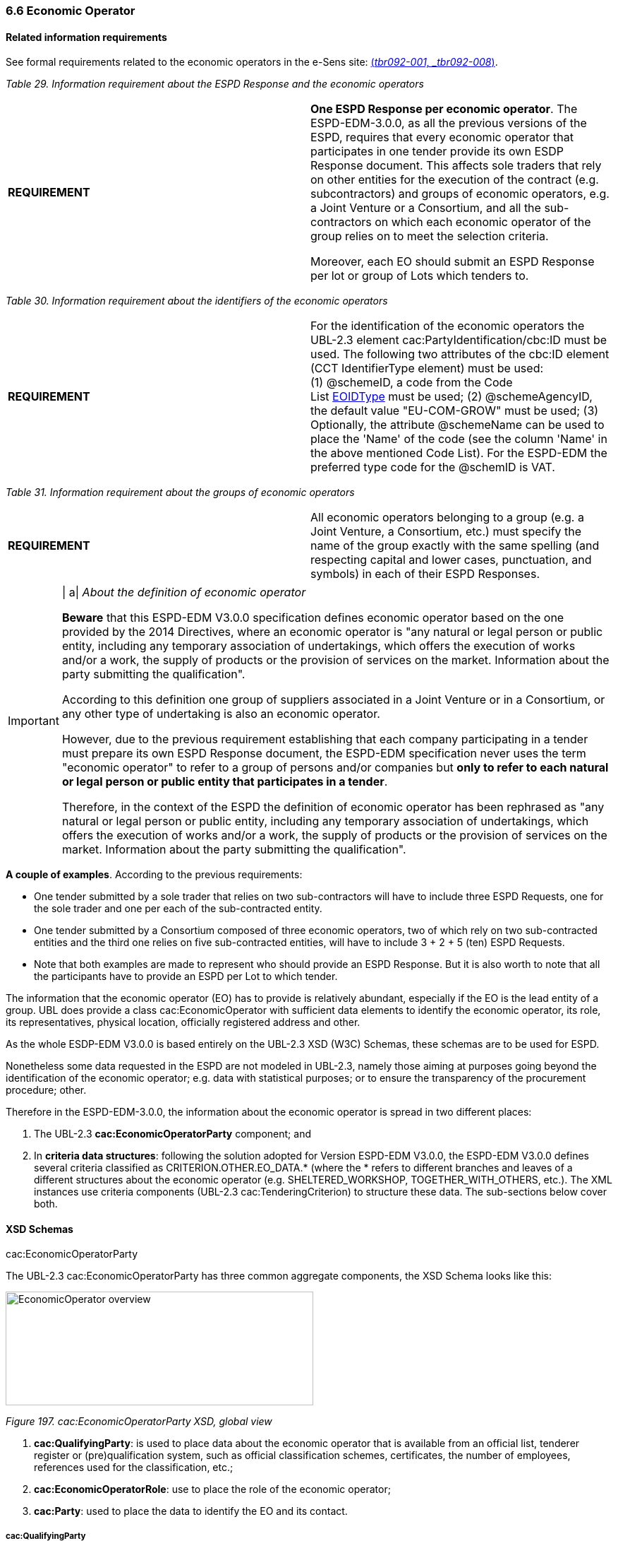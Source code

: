 === 6.6 Economic Operator

==== Related information requirements

See formal requirements related to the economic operators in the e-Sens site: link:http://wiki.ds.unipi.gr/display/ESPDInt/BIS+41+-+ESPD+V2.1.0#BIS41-ESPDV2.1-tbr092-001[(_tbr092-001, _tbr092-008_)].

[cols=",",options="header",]
_Table 29. Information requirement about the ESPD Response and the economic operators_ 
|===
|*REQUIREMENT* a|
*One ESPD Response per economic operator*. The ESPD-EDM-3.0.0, as all the previous versions of the ESPD, requires that every economic operator that participates in one tender provide its own ESDP Response document. This affects sole traders that rely on other entities for the execution of the contract (e.g. subcontractors) and groups of economic operators, e.g. a Joint Venture or a Consortium, and all the sub-contractors on which each economic operator of the group relies on to meet the selection criteria.

Moreover, each EO should submit an ESPD Response per lot or group of Lots which tenders to.

|===

[cols=",",options="header",]

_Table 30. Information requirement about the identifiers of the economic operators_
|===
|*REQUIREMENT* |For the identification of the economic operators the UBL-2.3 element cac:PartyIdentification/cbc:ID must be used. The following two attributes of the cbc:ID element (CCT IdentifierType element) must be used: (1) @schemeID, a code from the Code List link:https://github.com/ESPD/ESPD-EDM/tree/3.0.0/docs/src/main/asciidoc/dist/cl/ods/[EOIDType] must be used; (2) @schemeAgencyID, the default value "EU-COM-GROW" must be used; (3) Optionally, the attribute @schemeName can be used to place the 'Name' of the code (see the column 'Name' in the above mentioned Code List). For the ESPD-EDM the preferred type code for the @schemID is VAT.
|===

[cols=",",options="header",]

_Table 31. Information requirement about the groups of economic operators_
|===
|*REQUIREMENT* |All economic operators belonging to a group (e.g. a Joint Venture, a Consortium, etc.) must specify the name of the group exactly with the same spelling (and respecting capital and lower cases, punctuation, and symbols) in each of their ESPD Responses.
|===

[cols=",",]
[IMPORTANT]
==== 
| a|
_About the definition of economic operator_

*Beware* that this ESPD-EDM V3.0.0 specification defines economic operator based on the one provided by the 2014 Directives, where an economic operator is "any natural or legal person or public entity, including any temporary association of undertakings, which offers the execution of works and/or a work, the supply of products or the provision of services on the market. Information about the party submitting the qualification".

According to this definition one group of suppliers associated in a Joint Venture or in a Consortium, or any other type of undertaking is also an economic operator.

However, due to the previous requirement establishing that each company participating in a tender must prepare its own ESPD Response document, the ESPD-EDM specification never uses the term "economic operator" to refer to a group of persons and/or companies but *only to refer to each natural or legal person or public entity that participates in a tender*.

Therefore, in the context of the ESPD the definition of economic operator has been rephrased as "any natural or legal person or public entity, including any temporary association of undertakings, which offers the execution of works and/or a work, the supply of products or the provision of services on the market. Information about the party submitting the qualification".
====

*A couple of examples*. According to the previous requirements:

* One tender submitted by a sole trader that relies on two sub-contractors will have to include three ESPD Requests, one for the sole trader and one per each of the sub-contracted entity.
* One tender submitted by a Consortium composed of three economic operators, two of which rely on two sub-contracted entities and the third one relies on five sub-contracted entities, will have to include 3 + 2 + 5 (ten) ESPD Requests.
* Note that both examples are made to represent who should provide an ESPD Response. But it is also worth to note that all the participants have to provide an ESPD per Lot to which tender.

The information that the economic operator (EO) has to provide is relatively abundant, especially if the EO is the lead entity of a group. UBL does provide a class cac:EconomicOperator with sufficient data elements to identify the economic operator, its role, its representatives, physical location, officially registered address and other.

As the whole ESDP-EDM V3.0.0 is based entirely on the UBL-2.3 XSD (W3C) Schemas, these schemas are to be used for ESPD.

Nonetheless some data requested in the ESPD are not modeled in UBL-2.3, namely those aiming at purposes going beyond the identification of the economic operator; e.g. data with statistical purposes; or to ensure the transparency of the procurement procedure; other.

Therefore in the ESPD-EDM-3.0.0, the information about the economic operator is spread in two different places:

[arabic]
. The UBL-2.3 *cac:EconomicOperatorParty* component; and
. In *criteria data structures*: following the solution adopted for Version ESPD-EDM V3.0.0, the ESPD-EDM V3.0.0 defines several criteria classified as CRITERION.OTHER.EO_DATA.* (where the * refers to different branches and leaves of a different structures about the economic operator (e.g. SHELTERED_WORKSHOP, TOGETHER_WITH_OTHERS, etc.). The XML instances use criteria components (UBL-2.3 cac:TenderingCriterion) to structure these data. The sub-sections below cover both.

==== XSD Schemas

cac:EconomicOperatorParty

The UBL-2.3 cac:EconomicOperatorParty has three common aggregate components, the XSD Schema looks like this:

image:Economic_Operator_overview.png[EconomicOperator overview,width=436,height=161]

_Figure 197. cac:EconomicOperatorParty XSD, global view_

[arabic]
. *cac:QualifyingParty*: is used to place data about the economic operator that is available from an official list, tenderer register or (pre)qualification system, such as official classification schemes, certificates, the number of employees, references used for the classification, etc.;
. *cac:EconomicOperatorRole*: use to place the role of the economic operator;
. *cac:Party*: used to place the data to identify the EO and its contact.

===== cac:QualifyingParty

The diagram below shows the XSD element that will hold the data required by the ESPD (see mock-up 1/7, too). Beware that:

* *Identification of the economic operator*: The Identifier assigned by the register or (pre)qualification system to the economic operator is placed in the element /cac:EconomicOperatorParty/cac:QualifyingParty/cac:Party/cac:PartyIdentification (more details on this below and in the XML example);
* *(Pre)qualification system*: The Identifier and name of the (pre)qualification system is captured from e-Certis. The only datum that is necessary to keep in the XML is the identifier of the system provided by e-Certis. This identifier will be used as the value for the attribute schemeAgencyID (always compulsory) of the element /cac:EconomicOperatorParty/cac:QualifyingParty/cac:Party/cac:PartyIdentification. This way:
** The (pre)qualification system is perfectly identified (and trusted, as it is registered in eCertis); and
** The economic operator, identified with the number used in that (pre)qualification system, is linked inequivocally to that (pre)qualification system.
* *References and classification*: The references linked to the classification of the EO are place in the component cac:QualifyingParty/cac:CompletedTask.
** For V3.0.0 of the ESPD the only expected data about the reference is a short description identifying the task as described in the (pre)qualification system. However if you take a look at this common aggregate component you will observe that it caters for other relevant data.
** Similarly, ESPD-EDM V3.0.0, does not expect a complex representation of possible (optional) classification schemes. However the component cac:BusinessClassificationScheme, associated to cac:QualifyingParty allows complex hierarchical classifications.
* *SME and number of employees*: The number of employees determine the classification of the company as Micro, Small, Medium or Large company. The cac:QualifyingParty component provides two place-holders that are used by this ESPD-EDM (see also mock-ups above) :
** *cac:QualifyingParty/cbc:EmployeeQuantity*, for the number of employees; and
** *cac:QualifyingParty/cac:Party/cbc:IndustryClassificationCode* to indicate whether the EO is a micro, small, medium or large company (or simply an SME). This code is defined in the Code List link:https://github.com/ESPD/ESPD-EDM/tree/3.0.0/docs/src/main/asciidoc/dist/cl/ods/[economic-operator-size]. See also sections "Expected Elements" and "XML example" for more details.
* *Turnover*: For statistical purposes the ESPD-EDM asks this datum to reflect the financial capability of the economic operator (see mock-ups above). This datum is to be placed in cac:QualifyingParty/cac:FinancialCapability/ValueAmount.

image:Qualifying_Party.png[Qualifying Party,width=404,height=337]

_Figure 198. cac:QualifyingParty element, XSD_

===== cac:EconomicOperatorRole

The UBL-2.3 element for the role of the economic operator is quite straightforward and typical in UBL: it provides a pair *code + description* (see Code List link:https://github.com/ESPD/ESPD-EDM/tree/3.0.0/docs/src/main/asciidoc/dist/cl/ods/[eo-role-type] for the codes and descriptions; see also the XML example below).

image:eo-role-type.png[Role of the economic operator,width=403,height=126]

_Figure 199. Role of the economic operator_

===== cac:Party

The XSD diagram below shows (in blue) the elements for which data are expected in the ESPD Response for the cac:Party element of the economic operator.

image:Party__economic party.png[The Party of the economic party,width=295,height=439]

_Figure 200. The Party of the economic party_

The figures below show the `cac:QualifyingParty` sub-components `cac:BusinessClassificationScheme` and `FinancialCapability`, and `cac:CompletedTask` in a bit more of detail. At present, the ESPD-EDM only uses one field, cbc:Description for the references and classifications and `cbc:Amount`for the Turnover.

image:UBL-2.3_Classification_Scheme.png[UBL-2.3 'Classification Scheme',width=485,height=349]

_Figure 201. The rich structure of a UBL-2.3 'Classification Scheme' for the representation of taxonomies_

image:UBL-2.3_Capability.png[UBL-2.3 'Capability',width=454,height=207]

_Figure 202. The structure of UBL-2.3 'Capability'_

image:UBL-2.3_Completed_Task_for references.png[UBL-2.3 Completed Task (used for references),width=291,height=200]

_Figure 203. The structure of the UBL-2.3 Completed Task (used for references)_

UBL-2.3 provides a component to hold very specifically the data to identify the economic operator as it officially registered in a Business Register. This XSD diagram below shows the elements of this component cac:LegalEntityParty. This ESPD-EDM specification recommends to use it as an alternative (or supplementary) way to identify the economic party.

image:UBL-2.3_Legal_Entity_Party.png[UBL-2.3 Legal Entity Party,width=303,height=358]

_Figure 204. The UBL-2.3 Legal Entity Party_

==== Expected elements

Please, remember that the elements cac:ContractingAuthority, cac:ProcurementProject, cac:ProcurementProjectLot, and cac:AdditionalDocumentReference are expected in the ESPD Request, too. However, for the sake of brevity, and as they are taken from the ESPD Request and 'copied' in the ESPD Response, they have not been re-explained in this section about the ESPD Response. Therefore for details on those elements please refer to the section *2. The ESPD Request document*.

[cols=",",options="header",]
[IMPORTANT]
====
*Remember* that if the economic operator belongs to a group (i.e. it is not a sole contractor), the element /cac:QualificationApplicationResponse/cbc:EconomicOperatorGroupName becomes *compulsory* and that *the spelling of the name must be identical for lead entity, all the members of the group and all the entities that participate in the procedure*.
====
_Table 32. Economic operator, expected elements_
|===
|*Class name*: |cac:EconomicOperatorParty
|*Definition*: |Any natural or legal person or public entity, including any temporary association of undertakings, which offers the execution of works and/or a work, the supply of products or the provision of services on the market. Information about the party submitting the qualification.
|*Business rule(s)*: |Common (BR-RESP-10)
|*File*: |dist/common/xsdrt/UBL-CommonAggregateComponents-2.3.xsd
|*Path*: |/QualificationApplicationResponse/cac:EconomicOperatorParty
|*Context of use*: |The ESPD Response document.
|===

[cols=",,,,",options="header",]
|===
|*Components* |*Type* |*Card* |*Description* |*Requirements*
|*cac:QualifyingParty* |Associated class |1 |The distinctive features or characteristics qualifying an economic operator to be a party in a tendering process (e.g., number of employees, number of operating units, type of business, technical and financial capabilities, completed projects). a|
*Information Requirement*: link:http://wiki.ds.unipi.gr/display/ESPDInt/BIS+41+-+ESPD+V2.1.0#BIS41-ESPDV2.1-tbr92-001[_tbr92-001_]

*Rule*: This element is compulsory in the ESPD-EDM V3.0.0 as it is the natural placeholder for several relevant data about the Economic Operator.

*Rule scope*: BR-RESP-10-01

|*cac:EconomnicOperatorRole* |Associated class |1 |The function of the economic operator when bidding from a consortium (Sole tenderer, member of a group, etc.). a|
*Information Requirement*:

*Rule*: This element is compulsory in the ESPD-EDM V3.0.0 because depending on it different sets of data will be required or not, shown or hidden, processed or skipped.

|*cac:Party* |Associated class |1 |Main set of data used to identify and contact the economic operator, such as official identifiers, name, address, contact person, representatives, etc. a|
*Information Requirement*:

*Rule*: (See expected elements and rules below in the table about this Party).

|===

[cols=",",options="header",]

_Table 33. Qualifying Party, expected elements_
|===
|*Class name*: |cac:QualifyingParty
|*Definition*: |The distinctive features or characteristics qualifying an economic operator to be a party in a tendering process (e.g., number of employees, number of operating units, type of business, technical and financial capabilities, completed projects).
|*Business rule(s)*: |(BR-RESP-10-01)
|*File*: |dist/common/xsdrt/UBL-CommonAggregateComponents-2.3.xsd
|*Path*: |/QualificationApplicationRequest/cac:EconomicOperatorParty/cac:QualifyingParty
|*Context of use*: |Economic Operator in the ESPD Response document.
|===

[cols=",,,,",options="header",]
|===
|*Components* |*Type* |*Card* |*Description* |*Requirements*
|*cbc:EmployeeQuantity* |Quantity |0..1 |The number of people employed by the economic operator participating in the tender. a|
*Information Requirement*: link:http://wiki.ds.unipi.gr/display/ESPDInt/BIS+41+-+ESPD+V2.1.0#BIS41-ESPDV2.1-tbr92-001[_tbr92-001_]

*Rule*: Integer value expected.

|*cac:BusinessClassificationScheme/cbc:Description* |Text |0..n |The text describing one official classification assigned by an official list or (pre)qualification system to the economic operator. a|
*Information Requirement*: link:http://wiki.ds.unipi.gr/display/ESPDInt/BIS+41+-+ESPD+V2.1.0#BIS41-ESPDV2.1-tbr92-001[_tbr92-001_]

*Rule*: Only the 'Description' is expected, but the component cac:ClassificationScheme offers other rich possibilities (see the link:https://github.com/ESPD/ESPD-EDM/tree/3.0.0/docs/src/main/asciidoc/dist/mod/[UBL-2.3 model in the distribution package] or in the link:http://docs.oasis-open.org/ubl/csprd01-UBL-2.3/[original source] for more details).

*Rule*: Integer value expected.

|*cac:FinancialCapability/cbc:ValueAmount* |Amount |0..1 |A monetary amount as a measure of this capability. a|
*Information Requirement*: link:http://wiki.ds.unipi.gr/display/ESPDInt/BIS+41+-+ESPD+V2.1.0#BIS41-ESPDV2.1-tbr92-001[_tbr92-001_]

*Rule*: Use it to place here the general Turnover of the EO (for statistical purposes). Compulsory assignment of a value to the attribute currency. The default value should be set to 'EUR'. Compulsory use of the Code List link:https://github.com/ESPD/ESPD-EDM/tree/3.0.0/docs/src/main/asciidoc/dist/cl/ods/[currency].

*Rule scope*: (BR-OTH-01#16, BR-OTH-03)

|*cac:CompletedTask/cbc:Description* |Text |0..1 |Text describing the works, supplies or services executed, delivered or performed in a procurement project (normally used as a reference for the classification of the economic operator. a|
*Information Requirement*: link:http://wiki.ds.unipi.gr/display/ESPDInt/BIS+41+-+ESPD+V2.1.0#BIS41-ESPDV2.1-tbr92-001[_tbr92-001_]

*Rule*: Use it to place here the references that were used in the (pre)qualification system to get the specific classification related to those references.

|*cac:Party/cac:PartyIdentifier/cbc:ID* |Identifier |0..1 |The identifier of the economic operator in an official list, register or (pre)qualification system. a|
*Information Requirement*: link:http://wiki.ds.unipi.gr/display/ESPDInt/BIS+41+-+ESPD+V2.1.0#BIS41-ESPDV2.1-tbr92-001[_tbr92-001_]

*Rule*: The attribute schemeAgencyID must hold the value retrieved from eCertis that identifies unequivocally the (pre)qualification system. If, for any reason, that value is not available use the default schemeAgencyID "EU-COM-GROW" and the cac:EconomicOperatorParty/cac:QualifyingParty/cac:Party/cac:PartyIdentificaton/cbc:ID for the value of the identifier. Additionally you can use the data structure “registered” to specify an alternative or additional name, identifier and description. The code list link:https://github.com/ESPD/ESPD-EDM/blob/2.1.1/docs/src/main/asciidoc/dist/cl/ods/ESPD-CodeLists-V2.1.1.ods[EOIDType] should be used to indicate the type of identifier used as a value of the schemeID attribute, e.g. schemeID="VAT").

*Rule scope*: (BR-RESP-80-S10, BR-RESP-80-S20), Common (BR-RESP-50, BR-OTH-02)

|===

[cols=",",options="header",]
_Table 34. Economic operator role, expected elements_
|===
|*Class name*: |cac:EconomicOperatorRole
|*Definition*: |The function of the economic operator when bidding from a consortium (Sole tenderer, group leader, member of a group, etc.).
|*File*: |dist/common/xsdrt/UBL-CommonAggregateComponents-2.3.xsd
|*Path*: |/QualificationApplicationRequest/cac:EconomicOperatorParty/cac:EconomicOperatorRole
|*Context of use*: |Economic Operator in the ESPD Response document.
|===

[cols=",,,,",options="header",]
|===
|*Components* |*Type* |*Card* |*Description* |*Requirements*
|*cbc:RoleCode* |Code |1 |Identifies the role of the economic operator in the bid. a|
*Information Requirement*: link:http://wiki.ds.unipi.gr/display/ESPDInt/BIS+41+-+ESPD+V2.1.0#BIS41-ESPDV2.1-tbr92-008[_tbr92-008_] *Rule*: Compulsory use of the Code List link:https://github.com/ESPD/ESPD-EDM/tree/3.0.0/docs/src/main/asciidoc/dist/cl/ods/[eo-role-type].

*Rule scope*: (BR-RESP-10-03, BR-OTH-01, BR-OTH-01#15, BR-OTH-03)

|*cbc:RoleDescription* |Text |0..n |The text describing the role of the economic operator in the bid. a|
*Information Requirement*: link:http://wiki.ds.unipi.gr/display/ESPDInt/BIS+41+-+ESPD+V2.1.0#BIS41-ESPDV2.1-tbr92-008[_tbr92-008_]

*Rule*: Software applications should retrieve and reuse the description from the Code List link:https://github.com/ESPD/ESPD-EDM/tree/3.0.0/docs/src/main/asciidoc/dist/cl/ods/[eo-role-type].

*Rule scope*: Common (BR-RESP-10-02)

|===

[cols=",",options="header",]
_Table 35. (Qualifying) economic operator party, expected elements_
|===
|*Class name*: |cac:Party
|*Definition*: |Main set of data used to identify and contact the economic operator, such as official identifiers, name, address, contact person, representatives, etc.
|*File*: |dist/common/xsdrt/UBL-CommonAggregateComponents-2.3.xsd
|*Path*: |/QualificationApplicationResponse/cac:EconomicOperatorParty/cac:Party
|===

[cols=",,,,",options="header",]
|===
|*Components* |*Type* |*Card* |*Description* |*Requirements*
|*cac:PartyIdentification/cbc:Identifier* |Identifier |1 |An identifier that identifies the economic operator, such as a the VAT number, the company registration number in a Business Register, other. a|
*Information Requirement*: link:http://wiki.ds.unipi.gr/display/ESPDInt/BIS+41+-+ESPD+V2.1.0#BIS41-ESPDV2.1-tbr92-001[_tbr92-001_].

*Rule*: More than one identifier can be specified. Compulsory use of the attribute schemeAgencyID and highly recommended the use of the attribute schemeAgencyID. The preferred identifier is the national VAT number. Additional identifiers may be used. For a very complete way of identification of the Party it is highly recommended to, additionally to the cac:Party/cac:Identification/cbc:ID, use the UBL-2.3 component cac:PartyLegalEntity: this element is the perfect placeholder for the data officially registered in a Business Register (see UBL-2.3 model, and XSD diagram above).

*Rule scope*: Common (BR-OTH-02)

|*cbc:EndPointID* |Identifier |0..1 |Electronic address of the contracting body. a|
*Information Requirement*: link:http://wiki.ds.unipi.gr/display/ESPDInt/BIS+41+-+ESPD+V2.1.0#BIS41-ESPDV2.1-tbr92-001[_tbr92-001_].

*Rule*: Use it for online services (e.g. Web Services, REST services, Delivery ID, ftp, etc. For the official web site of the Party use always the cac:Party/cbc:WebsiteURI). An end-point identifier MUST have a scheme identifier attribute (e.g.eSENSParty Identifier Scheme). Should be considered for all actors (buyer, service provider, economic operator) as an eDeliveryID.

*Rule scope*: Common (BR-RESP-10-08)

|*cac:PartyName/cbc:Name* |Text |1 |The name of the economic operator. a|
*Information Requirement*: link:http://wiki.ds.unipi.gr/display/ESPDInt/BIS+41+-+ESPD+V2.1.0#BIS41-ESPDV2.1-tbr92-001[_tbr92-001_].

*Rule*: Use the official name of the Party as officially registered. Be accurate in its spelling.

|*cbc:IndustryClassificationCode* |Code |1 |Used to indicate whether the company is a micro, small, medium or large enterprise. a|
*Information Requirement*: link:http://wiki.ds.unipi.gr/display/ESPDInt/BIS+41+-+ESPD+V2.1.0#BIS41-ESPDV2.1-tbr92-004[_tbr92-004_].

*Rule*: Used only for statistical purposes. Compulsory use of code list economic-operator-size, to determine EO’s company is micro, small, medium or large.

|*cbc:WebsiteURI* |Identifier |0..1 |The website of the economic operator. a|
*Information Requirement*: link:http://wiki.ds.unipi.gr/display/ESPDInt/BIS+41+-+ESPD+V2.1.0#BIS41-ESPDV2.1-tbr92-012[_tbr92-012_].

*Rule*: Use it for the official web site of the service provider.

|===

[cols=",",options="header",]

_Table 36. Economic operator postal address, expected elements_
|===
|*Class name*: |cac:PostalAddress
|*Definition*: |Postal address information.
|*Business rule(s)*: |None
|*File*: |dist/common/xsdrt/UBL-CommonAggregateComponents-2.3.xsd
|*Path*: |/QualificationApplicationResponse/cac:EconomicOperator/cac:Party/cac:PostalAddress
|===

[cols=",,,,",options="header",]
|===
|*Components* |*Type* |*Card* |*Description* |*Requirements*
|*cac:AddressLine/cbc:Line* |Text |0..1 |The main address line in an address. Usually the street name and number or post office box. a|
*Information Requirement*: link:http://wiki.ds.unipi.gr/display/ESPDInt/BIS+41+-+ESPD+V2.1.0#BIS41-ESPDV2.1-tbr92-012[_tbr92-012_].

*Rule*: None.

|*cbc:CityName* |Text |0..1 |The common name of a city where the address is located. a|
*Information Requirement*: link:http://wiki.ds.unipi.gr/display/ESPDInt/BIS+41+-+ESPD+V2.1.0#BIS41-ESPDV2.1-tbr92-012[_tbr92-012_].

*Rule*: None.

|*cbc:PostalZone* |Text |0..1 |The identifier for an addressable group of properties according to the relevant postal service, such as a ZIP code or Post Code. a|
*Information Requirement*: link:http://wiki.ds.unipi.gr/display/ESPDInt/BIS+41+-+ESPD+V2.1.0#BIS41-ESPDV2.1-tbr92-012[_tbr92-012_].

*Rule*: None.

|*cac:Country/cbc:IdentificationCode* |Code |1 |A code that identifies the country. a|
*Information Requirement*: link:http://wiki.ds.unipi.gr/display/ESPDInt/BIS+41+-+ESPD+V2.1.0#BIS41-ESPDV2.1-tbr92-012[_tbr92-012_].

*Rule*: The country of the contracting body must always be specified. Compulsory use of the Code List link:https://github.com/ESPD/ESPD-EDM/tree/3.0.0/docs/src/main/asciidoc/dist/cl/ods/[Country from EU Vocabularies, which is based on ISO.]  

*Rule scope*: Common (BR-RESP-10-07, BR-OTH-01, BR-OTH-01#5, BR-OTH-03)

|*cac:Country/cbc:Name* |Text |0..1 |The name of the country. a|
*Information Requirement*: link:http://wiki.ds.unipi.gr/display/ESPDInt/BIS+41+-+ESPD+V2.1.0#BIS41-ESPDV2.1-tbr92-012[_tbr92-012_].

*Rule*: None.
|===

[cols=",",options="header",]
_Table 37. Contact of the economic operator, expected elements_
|===
|*Class name*: |cac:Contact
|*Definition*: |Used to provide contacting information for a party in general or a person.
|*Business rule(s)*: |None
|*File*: |dist/common/xsdrt/UBL-CommonAggregateComponents-2.3.xsd
|*Path*: |/QualificationApplicationResponse/cac:EconomicOperatorParty/cac:Party/cac:Contact
|===

[cols=",,,,",options="header",]
|===
|*Components* |*Type* |*Card* |*Description* |*Requirements*
|*cbc:Name* |Text |0..1 |The name of the contact point. a|
*Information Requirement*: link:http://wiki.ds.unipi.gr/display/ESPDInt/BIS+41+-+ESPD+V2.1.0#BIS41-ESPDV2.1-tbr92-012[_tbr92-012_].

*Rule*: None.

|*cbc:Telephone* |Text |0..1 |A phone number for the contact point. a|
*Information Requirement*: link:http://wiki.ds.unipi.gr/display/ESPDInt/BIS+41+-+ESPD+V2.1.0#BIS41-ESPDV2.1-tbr92-012[_tbr92-012_].

*Rule*: None.

|*cbc:Telefax* |Text |0..1 |A fax number for the contact point. a|
*Information Requirement*: link:http://wiki.ds.unipi.gr/display/ESPDInt/BIS+41+-+ESPD+V2.1.0#BIS41-ESPDV2.1-tbr92-012[_tbr92-012_].

*Rule*: None.

|*cbc:ElectronicMail* |Text |0..1 |An e-mail address for the contact point. a|
*Information Requirement*: link:http://wiki.ds.unipi.gr/display/ESPDInt/BIS+41+-+ESPD+V2.1.0#BIS41-ESPDV2.1-tbr92-012[_tbr92-012_].

*Rule*: None.

|===

[cols=",",options="header",]
_Table 38. Service provider, expected elements_
|===
|*Class name*: |cac:ServiceProviderParty/cac:Party
|*Definition*: |Main information about the service provider.
|*Business rule(s)*: |None
|*File*: |dist/common/xsdrt/UBL-CommonAggregateComponents-2.3.xsd
|*Path*: |/QualificationApplicationResponse/cac:EconomicOperatorParty/cac:Party/cac:ServiceProviderParty/cac:Party
|===

[cols=",,,,",options="header",]
|===
|*Components* |*Type* |*Card* |*Description* |*Requirements*
|*cbc:WebsiteURI* |Identifier |0..1 |The website of the service provider. a|
*Information Requirement*: link:http://wiki.ds.unipi.gr/display/ESPDInt/BIS+41+-+ESPD+V2.1.0#BIS41-ESPDV2.1-tbr070-021[_tbr070-021_].

*Rule*: Use it for the official web site of the service provider. Reserve the EndPointID for online services (e.g. web, REST, ftp services, etc.)

|*cbc:EndpointID* |Identifier |0..1 |Electronic address of the service provider. a|
*Information Requirement*: link:http://wiki.ds.unipi.gr/display/ESPDInt/BIS+41+-+ESPD+V2.1.0#BIS41-ESPDV2.1-tbr070-021[_tbr070-021_].

*Rule*: Use it for online services (e.g. Web Services, REST services, Delivery ID, ftp, etc. For the official web site of the Party use always the cac:Party/cbc:WebsiteURI). An end-point identifier MUST have a scheme identifier attribute (e.g.eSENSParty Identifier Scheme). Should be considered for all actors (buyer, service provider, economic operator) as an eDeliveryID.

*Rule scope*: Common (BR-RESP-10-08)

|*cac:PartyIdentification/cbc:ID* |Identifier |1 |The national identifier of a service provider as it is legally registered (e.g. VAT identification). a|
*Information Requirement*: link:http://wiki.ds.unipi.gr/display/ESPDInt/BIS+41+-+ESPD+V2.1.0#BIS41-ESPDV2.1-tbr070-021[_tbr070-021_].

*Rule*: An identifier for the service provider must always be provided. Compulsory use of the attribute SchemeAgencyID. When possible use the VAT identification of the service provider (see the VIES platform for a EU cross-border national VAT number verification system). See XML example below.

*Rule scope*: Common (BR-RESP-10-11, BR-OTH-02)

|*cac:PartyName/cbc:Name* |Text |1 |The name of the service provider. a|
*Information Requirement*: link:http://wiki.ds.unipi.gr/display/ESPDInt/BIS+41+-+ESPD+V2.1.0#BIS41-ESPDV2.1-tbr070-021[_tbr070-021_].

*Rule*: The name of the service provider must always be specified. Supply the official registered name of the service provider.

*Rule scope*: Common (BR-RESP-10-09)

|*cac:PostalAddress/cac:Country/cbc:IdentificationCode* |Identifier |1 |The code that identifies the country of the service provider. a|
*Information Requirement*: link:http://wiki.ds.unipi.gr/display/ESPDInt/BIS+41+-+ESPD+V2.1.0#BIS41-ESPDV2.1-tbr070-021[_tbr070-021_].

*Rule*: The country of the service provider must always be specified. Compulsory use of the Code List link:https://github.com/ESPD/ESPD-EDM/tree/3.0.0/docs/src/main/asciidoc/dist/cl/ods/[Country from EU Vocabularies, which is based in ISO].

*Rule scope*: (BR-RESP-10-10, BR-OTH-01, BR-OTH-01#5, BR-OTH-03)

|===

[arabic]
. The value expected for the EO identifier is of type Identifier. For the identifier of the EO it is also required to specify the type of identifier, and a closed list of possible types is proposed. EOs must use one of the available values, but the preferred one is the VAT number. Beware that the data structure does not keep the type of the identifier. This is because the this type code is placed in the attribute @schemeID of the cac:ResponseValue/cbc:ResponseID element (and the @schemeAgencyID attribute must be set to the default EU-COM-GROW). See the information requirement about the identifiers of the economic operators at the beginning of the section. See also next sections about the responses, XSD schemas and XML example.

As you will see next, the information required about the economic operators varies depending on several factors:

[arabic]
. Is the economic operator a sole trader or does it belong to a group?
. If it belongs to a group, is the economic operator the leader of the group, a member or another entity (see the different types of 'roles' below);
. Does the economic operator rely on other entities to fulfill the selection criteria?
. Is the procurement procedure divided into lots?

One relevant aspect is the *Role* of the economic operator. The ESPD-EDM V3.0.0 defines five different roles for the EO. The information to be provided by each role varies depending on whether the EO is:

[arabic]
. *Sole tenderer / Group Leader*: Sole entity or, in case of Consortium, Joint Venture or other types of groups, the leader of the group. In this case:
* The sole contractor or leader will have to produce a complete ESDP;
* The sole contractor or leader will also have to identify the rest of the procurers (in the case of a group);
* The sole contractor or leader will have to identify the entities upon which it relies (and about those on which the entities it relies on rely).
* The sole contractor or leader will have to identify the entities upon which it does not relies.
* The sole contractor or leader will have to specify the subcontracted proportion of the group (in the selection criteria "Subcontracted Proportion" of the ESPD).
. *Group member*: Member (not leader) of the Consortium, Joint Venture or other type of group. In this case:
* The member of the group will have to produce a complete ESPD;
* The member of the group does not have to identify the rest of the procurers or entities.
. *Other entity (relied upon)*: Entity on which the main contractor, the group or another subcontractor relies in order to meet the selection criteria. In this case:
* The entity will have to produce an ESPD;
* The entity will not have have to identify the rest of the procurers or entities. Beware that an entity could have again another entity which it relies on or a a sub-contractor: in this case those entities and sub-contractors will have also to produce their own ESPD Response.
. *Subcontractor*: Entity on which the main contractor, the group or another subcontractor does not rely in order to meet the selection criteria. In this case:
* The entity will have to produce an ESPD, too;
* The entity does not have to provide information about the selection criteria;
* The entity does not have to provide information about the reduction of the number of qualified candidates.

===== The simplest case

The simplest case is when:

* The economic operator (EO) is a sole tenderer
* The EO does not rely on other entities
* The EO has to provide an ESPD Response per Lot that wishes to tender

*Notice the following*:

[arabic]
. *Sole contractor*. We know that the EO is a sole contractor when:
* The role specified is 'Sole contractor'; and
* The EO states that it does not participate together with others; and
* The EO states that it does not participate in a group;
. *Not an SME*. . The definition of what is an SME is provided in the link:http://eur-lex.europa.eu/legal-content/EN/TXT/?uri=CELEX:32003H0361[EU recommendation 2003/361]^[link:https://espd.github.io/ESPD-EDM/v2.1.1/xml_guide.html#_footnote_11[11]]^. Notice that ESPD asks for the number of employees and turnover. This can be used by the software applications to validate the consistency of the data provided by the EO with the definition. By the way, these data are all placed in the cac:QualifyingParty element. See the XSD diagrams above the and the XML example below for details on the use of the cac:QualifyingParty and sub-components.

===== Sheltered workshop

If the economic operator answers *Yes* the fields about the 'percentage of disabled/disadvantaged workers and the category of handicap to which they belong to should shown, validated or processed.

*Data structure for a sheltered workshop or social business in case of reserved procurement*:

image:Sheltered_workshop_social_business.png[Sheltered workshop or social business,width=566,height=175]

_Figure 222. Sheltered workshop or social business - data structure_

===== EO registered in a (Pre)Qualification System (PQS)

One of the questions asked is whether the economic operator is registered on an official list (e.g. on a national Pre-Qualification System). In the case the EO answers *Yes*, the software application should ask the EO for this other data about which the evaluators may be interested in

Beware that the (pre)qualification system the EO is registered on must be know by the software application. One proposal is that each (pre)qualification systems is perfectly identified and registered in e-Certis so the applications can use it and trust it (and even download certificates from it). Note that This is part of the schema envisioned in the Once Only Principle. However if this were not possible (because e-Certis does not implement this timely, for example), the data structure for the PQS provides an alternative field to keep the name of the (pre)qualification system; see data structure below.

In case the EO is registered on several pre-qualification systems, the EO will need to choose the one that applies to this particular procurement procedure. The EO will also be required to provide the identification of the EO in the selected pre-qualification system.

*Data structure for the (pre)qualification of the economic operator by an official list or similar*:

* The identifier assigned by the (pre)qualification system to the economic operator is required. This value however is placed in the element cac:QualifyingParty/cac:Party/cac:PartyIdentification/cbc:ID and therefore is not required in the data structure.
* The name of an alternative or additional (pre)qualification system (PQS) can also be provided by the EO. In principle this is not necessary as the PQS identifier is the value of the attribute @schemeAgencyID of the element cbc:ID.

image:Pre-qualification_related_data_structure.png[Pre-qualification-related data structure,width=566,height=255]

_Figure 223. Pre-qualification-related data structure_

*Data structure to* identify *the rest of the EOs that are members of the group*:

In the ESPD the Group leader must identify the rest of economic operators that participate in the group. See the rest of the mock-ups and data structure below to see how, additionally, it also identifies other entities (e.g. sub-contractors).

Notice that:

[arabic]
. The values expected for the name and activity are texts.
. The value expected for the EO identifier is of type Identifier. For the identifier of the EO it is also required to specify the type of identifier, and a closed list of possible types is proposed (see Code List link:https://github.com/ESPD/ESPD-EDM/tree/3.0.0/docs/src/main/asciidoc/dist/cl/ods/[EOIDType]. EOs must use one of the available codes, but the preferred one is the VAT number. Beware that the data structure does not keep the type of the identifier. This is because this type code is placed in the attribute @schemeName of the cac:ResponseValue/cbc:ResponseID element (and the @schemeAgencyID attribute must be set to the default EU-COM-GROW). See information requirements at the beginning of the section. See also next sections about the responses, XSD schemas and XML example.

image:Group_EO_data_structure.png[Group of EO, data structure,width=642,height=219]

_Figure 226. Group of EO, data structure_

Certificates about contributions to the Tax Agency and/or Social Security

*Data structure for the certificates about contributions to the Tax Agency and/or Social Security*:

image:Contributions_certificates_data_structure.png[Contributions certificates - data structure,width=642,height=170]

_Figure 227. Contributions certificates_

==== Mock-up: Information about reliance on the capacities of the other entities

As explained above, the Sole tenderer or the Leader of a group will have to provide information about the entities it relies on in order to meet the selection criteria. The mock-up below shows the set of data the ESPD-EDM V3.0.0 expects from this role. Remember that this information does not need to be supplied by the members of a group or other entities.

image:EO_Roles_entities_relied_on.png[EO Roles-entities relied on,width=600,height=372]

_Figure 228. EO Roles-entities relied on, mock-up_

*Data structure for the entities upon which the EO relies on*:

image:Reliedon_entities_data_structure.png[Relied on entities - data structure,width=642,height=207]

_Figure 229. Relied on entities - data structure_

==== Mock-up: Information about third parties on which the EO does not rely on

The Sole contractor or the Leader of a group will have also to provide information about subcontractors on whose capacity the economic operator does not rely. Remember that this information does not need to be supplied by the members of a group or other entities.

image:EO_Roles_entities_not_reliedon.png[EO Roles-entities not relied on,width=600,height=226]

_Figure 230. EO Roles-entities not relied on, mock-up_

*Data structure for the entities upon which the EO does not relies on*:

image:Not_reliedon_entities_data_structure.png[Not relied on entities - data structure,width=642,height=207]

_Figure 231. Not relied on entities - data structure_

==== XML Example

This example contains all the data about an economic operator. Beware that the basic identification data is placed into the cac:EconomicOperatorParty component, whilst the rest of the data (namely for statististical purposes) is structured in the data structures described above.


_Economic operator data - XML example_

[source,xml]
----
_<!-- The group of the name is at the root of the document -->_

_<!-- The name of the group (Consortium, Joint Venture, etc.) if the tenderer is not a sole contractor -->_

<cbc:EconomicOperatorGroupName>ACME-Consortium</cbc:EconomicOperatorGroupName>

_<!-- Root elements removed for the sake of brevity -->_

_<!-- Economic Operator Data -->_

<cac:EconomicOperatorParty>

<cac:QualifyingParty>

<cbc:EmployeeQuantity>12167</cbc:EmployeeQuantity>

<cac:FinancialCapability>

<cbc:ValueAmount currencyID="EUR">1203000000</cbc:ValueAmount>

</cac:FinancialCapability>

<cac:Party>

_<!-- This EO company is NOT an SME -->_

<cbc:IndustryClassificationCode listID=“economic-operator-size” listAgencyID=“EU-COM-OP” listVersionID=“20200923-0”>LARGE</cbc:IndustryClassificationCode>

_<!-- Notice that the ID and Name of the Pre-Qualification System is in the attributes. They would be captured from e-Certis. -->_

<cac:PartyIdentification>

<cbc:ID schemeID="VAT" schemeAgencyID="ROLECE" schemeAgencyName="Registro Oficial de Licitadores y Empresas Clasificadas del Estado">B82387770</cbc:ID>

</cac:PartyIdentification>

</cac:Party>

</cac:QualifyingParty>

<cac:EconomicOperatorRole>

<cbc:RoleCode listID="eo-role-type" listAgencyID="EU-COM-GROW" listVersionID="3.0.0">group-lead</cbc:RoleCode>

<cbc:RoleDescription>Sole entity or, in case of Consortium, Joint Venture or other types of groups, the leader of the group.</cbc:RoleDescription>

</cac:EconomicOperatorRole>

<cac:Party>

_<!--Additional Identifier not provided -->_

<cbc:WebsiteURI>https://everis.com/global/en</cbc:WebsiteURI>

<cac:PartyIdentification>

<cbc:ID schemeAgencyID="VAT" schemeAgencyName="EU-COM-GROW" schemeID="VIES" schemeURI="link:http://ec.europa.eu/taxation_customs/vies/vieshome.do?locale=es" schemeName="VAT number">B82387770</cbc:ID>

</cac:PartyIdentification>

<cac:PartyName><cbc:Name>Everis, Spain, S.L.U.</cbc:Name></cac:PartyName>

<cac:PostalAddress>

<cbc:CityName>Madrid</cbc:CityName>

<cbc:PostalZone>28050</cbc:PostalZone>

<cac:AddressLine>

<cbc:Line>Manoteras, 52</cbc:Line>

</cac:AddressLine>

<cac:Country>

<cbc:IdentificationCode listID="CountryCodeIdentifier" listName="ISO-1-ALPHA-2" listAgencyID="ISO" listVersionID="1.0">ES</cbc:IdentificationCode>

<cbc:Name>Spain</cbc:Name>

</cac:Country>

</cac:PostalAddress>

<cac:Contact>

<cbc:Name>Xavi Ker; Ruth Gomis; Miguel Verde</cbc:Name>

<cbc:Telephone>+34 91 749 00 00</cbc:Telephone>

<cbc:ElectronicMail>Spain.Proposals.Office@everis.com</cbc:ElectronicMail>

</cac:Contact>

</cac:Party>

</cac:EconomicOperatorParty>

_<!-- EO DATA ENDS HERE -->_

_<!-- EXCLUSION CRITERIA START HERE -->_

_<!-- Exclusion and selection Criteria, Responses and Evidences removed for the sake of brevity -->_
----


[cols=",",options="header",]
[NOTE]
====
. Role of the economic operator. The values are defined in the Code List link:https://github.com/ESPD/ESPD-EDM/tree/3.0.0/docs/src/main/asciidoc/dist/cl/ods/[eo-role-type]. The selection of the value Sole Tenderer or Group Leader determines whether the data about the relied-on and not-relied-on entities is instantiated in this XML.
. Name of the economic operator. A text field.
. Street and number of the economic operator. Notice that the cac:AddressLine element is used instead of cbc:StreetnName and cbc:BuildingNumber. This is because name and number are not split in two fields.
. Postcode (zip code) of the EO. A text field. Either the GUI and/or an external Schematron rule could be implemented to control the pattern of this text.
. City, the name of the town of the EO. Applications could check whether the town exists in the country.
. Country, only the country code identifier is needed. In this example the description is also used, but is redundant. Software applications should be able to, based on the language of the user, retrieve the name of the country based on the country code.
. E-mail address of the EO. A text field. Either the GUI and/or an external Schematron rule could be implemented to control the pattern of this text.
. Telephone of the EO. A text field. Either the GUI and/or an external Schematron rule could be implemented to control the pattern of this text.
. A coma separated list of persons of contact.
. The VAT number of the EO. Notice how the attributes of the cbc:ID element are used: they respect the information requirements established for the identification of the EO (see requirements at the beginning of the section).
. Additional identifier. In this example it is not used, thus the absence of the element.
. Internet address, normally the official web-site of the EO.
. Code to identify the type of the company (micro, small, medium, SME, Large). Notice the use of the Code List economic-operator-size (for statistical purposes).
. Number of employees of the EO’s company. Do not use separators. The software application should take care of the formatting (for statistical purposes).
. Indicative turnover of the EO’s company (for statistical purposes).
====

==== 6.6.1 Economic operator representatives

==== Related information requirements

See formal requirements related to the representatives of the economic operator in the e-Sens site: link:http://wiki.ds.unipi.gr/display/ESPDInt/BIS+41+-+ESPD+V2.1.0#BIS41-ESPDV2.1-tbr092-021[_tbr92-021_].

*Notice that the economic operator may specify more than one representative*.

==== Mock-up

*In this example of mock-up the economic operator is specifying two representatives:*

image:EO_representatives_mock-up.png[EO representatives - mock-up, mock-up,width=543,height=522]

_Figure 233. EO representatives, mock-up_

==== XSD Schema

In the The ESPD-EDM V3.0.0 all the data regarding the representative of the economic operators is placed in the UBL-2.3 component cac:EconomicOperatorParty/cac:Party/cac:PowerOfAttorney. In principle the elements expected by the ESPD-EDM are very few, only the ones represented in the mock-up above. However this UBL element provides other possibilities that may be used in the future or for other purposes (or as a national extension of the ESPD).

Thus, additionally to the expected elements, the cac:PowerOfAttorney component caters also for, at least, two other data could be required at some point (e.g. cac:MandateDocumentReference, see figure below):

* The place of registration of the representative. The logic first element to look at is the place of birth (this is one of the expected elements). But other elements could be used complementarily: (i) cac:Person/cac:IdentityDocumentReference (A reference to a document that can precisely identify this person (e.g., a residence certificate), (ii) cac:Person/cbc:NationalityID, and/or cac:Person/cbc:CitizenshipCountry.
* Official documentation demonstrating that the person representing has an authentic mandate (e.g. a reference to a register where this mandate is located). For this the element cac:/PowerOfAttorney/cac:MandateDocumentReference should be used.

image:EO_representatives_Power_Attorney_XSD_Schema.png[EO representatives Power of Attorney, XSD Schema,width=498,height=328]

_Figure 234. EO representatives Power of Attorney, XSD Schema_

Notice that the largest part of the data is held in the component cac:EconomicOperatorParty/cac:Party/cac:PowerOfAttorney/cac:AgentParty/cac:Person. The figure below shows (in blue) the expected elements. See the table "Expecte Elements" and the XML example below for the details (e.g. how to use the cac:Person/cac:Contact element to contact the representative.

image:EO_representatives_element_Person.png[EO representatives - element Person,width=284,height=496]

_Figure 235. EO representatives - element Person, XSD Schema_

Contact elements, such as telephone and e-mail are in the cac:Contact associated to the the cac:Person information element:

image:EO_representatives_Contact_Person.png[EO representatives - element Contact, inside Person,width=288,height=252]

_Figure 236. EO representatives - element Contact, inside Person, XSD Schema_

==== Expected Elements

[cols=",",options="header",]

_Table 39. Representatives of the economic operator, expected elements_
|===
|*Class name*: |cac:PowerOfAttorney
|*Definition*: |Official or legal mandate issued by an authority (e.g. an attorney or a notary) to represent the economic operator as a representative of the economic operator in public procurement procedures.
|*Business rule(s)*: |Common (BR-RESP-20)
|*File*: |dist/common/xsdrt/UBL-CommonAggregateComponents-2.3.xsd
|*Path*: |/QualificationApplicationResponse/cac:EconomicOperatorParty/cac:Party/cac:PowerOfAttorney
|*Context of use*: |The economic operator in the ESPD Response document. Use this element to refer to the natural persons that represent the economic operator. See requirement link:http://wiki.ds.unipi.gr/display/ESPDInt/BIS+41+-+ESPD+V2.1.0#BIS41-ESPDV2.1-tbr92-018[_tbr92-018_].
|===

[cols=",,,,",options="header",]
|===
|*Components* |*Type* |*Card* |*Description* |*Requirements*
|*cac:PowerOfAttorney/cac:AgentParty/ cac:Person/cbc:FirstName* |Text |1 |Name of the natural person. a|
*Information Requirement*: link:http://wiki.ds.unipi.gr/display/ESPDInt/BIS+41+-+ESPD+V2.1.0#BIS41-ESPDV2.1-tbr092-009[_tbr92-009_] *Rule*: Name of the natural person is mandatory.

*Rule scope*: Common (BR-RESP-20-01)

|*cac:PowerOfAttorney/cac:AgentParty/ cac:Person/cbc:FamilyName* |Text |1 |Family Name of the natural person. a|
*Information Requirement*: link:http://wiki.ds.unipi.gr/display/ESPDInt/BIS+41+-+ESPD+V2.1.0#BIS41-ESPDV2.1-tbr092-009[_tbr92-009_]

*Rule*: Family Name of the natural person is mandatory.

*Rule scope*: Common (BR-RESP-20-02)

|*cac:PowerOfAttorney/cac:AgentParty/ cac:Person/cbc:BirthDate* |Date |0..1 |Date of birth of the natural person. a|
*Information Requirement*: link:http://wiki.ds.unipi.gr/display/ESPDInt/BIS+41+-+ESPD+V2.1.0#BIS41-ESPDV2.1-tbr092-009[_tbr92-009_]

*Rule*: None.

|*cac:PowerOfAttorney/cac:AgentParty/ cac:Person/cbc:BirthplaceName* |Text |0..1 |Place of birth of the natural person. a|
*Information Requirement*: link:http://wiki.ds.unipi.gr/display/ESPDInt/BIS+41+-+ESPD+V2.1.0#BIS41-ESPDV2.1-tbr092-009[_tbr92-009_]

*Rule*: None.

|*cac:PowerOfAttorney/cac:AgentParty/ cac:Person/cac:ResidenceAddress/cac:AddressLine* |Text |0..1 |The main address line in an address. Usually the street name and number or post office box. a|
*Information Requirement*: link:http://wiki.ds.unipi.gr/display/ESPDInt/BIS+41+-+ESPD+V2.1.0#BIS41-ESPDV2.1-tbr092-009[_tbr92-009_]

*Rule*: Use it to specify the street name and number of the building of the representative natural person in one line. *Beware that specifying the address of a natural person might enter in conflict with the current Data Protection rules.*

|*cac:PowerOfAttorney/cac:AgentParty/ cac:Person/cac:ResidenceAddress/cbc:PostalZone* |Text |0..1 |The identifier for an addressable group of properties according to the relevant postal service, such as a ZIP code or Post Code. a|
*Information Requirement*: link:http://wiki.ds.unipi.gr/display/ESPDInt/BIS+41+-+ESPD+V2.1.0#BIS41-ESPDV2.1-tbr092-009[_tbr92-009_]

*Rule*: None.

|*cac:PowerOfAttorney/cac:AgentParty/ cac:Person/cac:ResidenceAddress/cbc:CityName* |Text |0..1 |The common name of a city where the address is located. a|
*Information Requirement*: link:http://wiki.ds.unipi.gr/display/ESPDInt/BIS+41+-+ESPD+V2.1.0#BIS41-ESPDV2.1-tbr092-009[_tbr92-009_]

*Rule*: None.

|*cac:PowerOfAttorney/cac:AgentParty/ cac:Person/cac:ResidenceAddress/ cac:Country/cbc:IdentificationCode* |Code |1 |A code that identifies the country. a|
*Information Requirement*: link:http://wiki.ds.unipi.gr/display/ESPDInt/BIS+41+-+ESPD+V2.1.0#BIS41-ESPDV2.1-tbr092-009[_tbr92-009_]

*Rule*: Compulsory use of the Code List link:https://github.com/ESPD/ESPD-EDM/tree/3.0.0/docs/src/main/asciidoc/dist/cl/ods/[Country].

*Rule scope*: Common (BR-RESP-20-03, BR-OTH-01, BR-OTH-01#5, BR-OTH-03)

|*cac:PowerOfAttorney/cac:AgentParty/ cac:Person/cac:ResidenceAddress/ cac:Country/cbc:Name* |Text |0..1 |The name of the country. a|
*Information Requirement*: link:http://wiki.ds.unipi.gr/display/ESPDInt/BIS+41+-+ESPD+V2.1.0#BIS41-ESPDV2.1-tbr092-009[_tbr92-009_]

*Rule*: Try to use the name provided in the Code List Country and in the language of the user.

|*cac:PowerOfAttorney/cac:AgentParty/ cac:Person/cac:Contact/cbc:ElectronicMail* |Text |0..1 |An e-mail address for the contact point. a|
*Information Requirement*: link:http://wiki.ds.unipi.gr/display/ESPDInt/BIS+41+-+ESPD+V2.1.0#BIS41-ESPDV2.1-tbr092-009[_tbr92-009_]

*Rule*: None.

|*cac:PowerOfAttorney/cac:AgentParty/ cac:Person/cac:Contact/cbc:Telephone* |Text |0..1 |A phone number for the contact point. a|
*Information Requirement*: link:http://wiki.ds.unipi.gr/display/ESPDInt/BIS+41+-+ESPD+V2.1.0#BIS41-ESPDV2.1-tbr092-009[_tbr92-009_]

*Rule*: None.

|*cac:PowerOfAttorney/cbc:Description* |Text |0..n |The short description for the role of the economic operstors representative and other detailed information on the representation. a|
*Information Requirement*: link:http://wiki.ds.unipi.gr/display/ESPDInt/BIS+41+-+ESPD+V2.1.0#BIS41-ESPDV2.1-tbr092-010[_tbr92-010_]

*Rule*: Use line 1 of the description to describe the role of the representative. Use line 2 to provide detailed information on the representation (its forms, extent, purpose, etc.)

|===

==== Data Structure

*None*, all the data is placed in the UBL-2.3 component cac:PowerOfAttorney

==== XML Example

Notice that this XML example contains two representatives, as in the mock-up.

_Economic operator’s representatives_
[source,xml]
----
_<!-- Economic Operator Data -->_

<cac:EconomicOperatorParty>

<cac:QualifyingParty>

<cbc:EmployeeQuantity>12167</cbc:EmployeeQuantity>

<cac:FinancialCapability><cbc:ValueAmount currencyID="EUR">1203000000</cbc:ValueAmount></cac:FinancialCapability>

<cac:Party>

_<!-- This EO company is NOT an SME -->_

<cbc:IndustryClassificationCode listID=“economic-operator-size” listAgencyID=“EU-COM-OP” listVersionID=“20200923-0”>large</cbc:IndustryClassificationCode>

_<!-- Notice that the ID and Name of the Pre-Qualification System is in the attributes. They would be captured from e-Certis. -->_

<cac:PartyIdentification>

<cbc:ID schemeID="VAT" schemeAgencyID="ROLECE" schemeAgencyName="Registro Oficial de Licitadores y Empresas Clasificadas del Estado">B82387770</cbc:ID>

</cac:PartyIdentification>

</cac:Party>

</cac:QualifyingParty>

<cac:EconomicOperatorRole>

<cbc:RoleCode listID="eo-role-type" listAgencyID="EU-COM-OP" listVersionID="3.0.0">sole-tenderer</cbc:RoleCode>

<cbc:RoleDescription>Sole entity or, in case of Consortium, Joint Venture or other types of groups, the leader of the group.</cbc:RoleDescription>

</cac:EconomicOperatorRole>

<cac:Party>

<cbc:WebsiteURI>https://everis.com/global/en</cbc:WebsiteURI>

<cac:PartyIdentification>

<cbc:ID schemeAgencyID="VAT" schemeAgencyName="EU-COM-GROW" schemeID="VIES" schemeURI="link:http://ec.europa.eu/taxation_customs/vies/vieshome.do?locale=es" schemeName="VAT number">B82387770</cbc:ID>

</cac:PartyIdentification>

<cac:PartyName><cbc:Name>Everis, Spain, S.L.U.</cbc:Name></cac:PartyName>

<cac:PostalAddress>

<cbc:CityName>Madrid</cbc:CityName>

<cbc:PostalZone>28050</cbc:PostalZone>

<cac:AddressLine>

<cbc:Line>Manoteras, 52</cbc:Line>

</cac:AddressLine>

<cac:Country>

<cbc:IdentificationCode listID="Country" listAgencyID="EU-COM-OP" listVersionID=" 20201216-0">ESP</cbc:IdentificationCode>

<cbc:Name>Spain</cbc:Name>

</cac:Country>

</cac:PostalAddress>

<cac:Contact>

<cbc:Name>Xavi Ker; Ruth Gomis; Miguel Verde</cbc:Name>

<cbc:Telephone>+34 91 749 00 00</cbc:Telephone>

<cbc:ElectronicMail>Spain.Proposals.Office@everis.com</cbc:ElectronicMail>

</cac:Contact>

_<!-- REPRESENTATIVES of the Economic Operator -->_

_<!-- Representative 1 -->_

<cac:PowerOfAttorney>

<cbc:Description>Total powers to make decisions on behalf of the company.</cbc:Description>

<cbc:Description>Main legal representative with power to make decisions about any aspect related to public procurement contracts with public administrations.</cbc:Description>

<cac:AgentParty>

<cac:Person>

<cbc:FirstName>Mary A.</cbc:FirstName>

<cbc:FamilyName>Smith</cbc:FamilyName>

<cbc:BirthDate>1980-07-17</cbc:BirthDate>

_<!-- No element for "street and number" present. The user decided not to provide it -->_

<cbc:BirthplaceName>Brussels</cbc:BirthplaceName>

<cac:Contact>

<cbc:Telephone>+322124522</cbc:Telephone>

<cbc:ElectronicMail>masmith@everis.com</cbc:ElectronicMail>

</cac:Contact>

<cac:ResidenceAddress>

<cbc:CityName>Brussels</cbc:CityName>

<cbc:PostalZone>1000</cbc:PostalZone>

<cac:Country>

<cbc:IdentificationCode listID="Country" listAgencyID="EU-COM-OP" listVersionID=" 20201216-0">BEL</cbc:IdentificationCode>

<cbc:Name languageID="en">Belgium</cbc:Name>

</cac:Country>

</cac:ResidenceAddress>

</cac:Person>

</cac:AgentParty>

</cac:PowerOfAttorney>

_<!-- Representative 2 -->_

<cac:PowerOfAttorney>

<cbc:Description>Public Sector Responsible Manager</cbc:Description>

<cbc:Description>Can sign contracts with the buyer on behalf of the Consortium.</cbc:Description>

<cac:AgentParty>

<cac:Person>

<cbc:FirstName>Sergi</cbc:FirstName>

<cbc:FamilyName>Mallol</cbc:FamilyName>

<cbc:BirthDate>1960-06-21</cbc:BirthDate>

<cbc:BirthplaceName>Barcelona</cbc:BirthplaceName>

<cac:Contact>

<cbc:Telephone>+34934947700</cbc:Telephone>

<cbc:ElectronicMail>sergi.mallol@everis.com</cbc:ElectronicMail>

</cac:Contact>

<cac:ResidenceAddress>

<cbc:CityName>Barcelona</cbc:CityName>

<cbc:PostalZone>08020</cbc:PostalZone>

<cac:Country>

<cbc:IdentificationCode listID="Country" listAgencyID="EU-COM-OP" listVersionID=" 20201216-0">>ESP</cbc:IdentificationCode>

<cbc:Name languageID="en">Spain</cbc:Name>

</cac:Country>

</cac:ResidenceAddress>

</cac:Person>

</cac:AgentParty>

</cac:PowerOfAttorney>

</cac:Party>

</cac:EconomicOperatorParty>

_<!-- Exclusion and selection Criteria, Responses and Evidences removed for the sake of brevity -->_
----



. First Name of the natural person that represents the economic operator.
. Data of birth of the natural person that represents the economic operator.
. Notice that no street name and building number or postbox was provided. Hence the element cac:AddressLine has not been instantiated in this XML document.
. Postal or zip code in the city where the natural person lives.
. Name of the city where the natural person lives.
. Code representing the country where the natural person lives.
. Second line of the cac:Description element reserved to hold the additional information providing detailed information about the representation (such as the extent of the representation, its forms, purposes, etc.).
. The family name of the natural person that represents the economic operator.
. Name of the place where the natural person representing the EO was born. This can be used to further identify the natural person.
. Electronic mail of the natural person.
. Telephone number of the natural person.
. Firts line of the cac:Description element reserved to hold the 'representation' role the natural person plays for this economic operator.